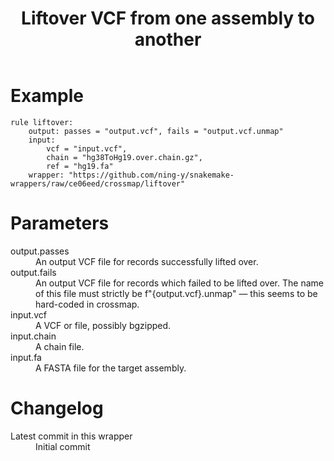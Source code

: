 #+TITLE: Liftover VCF from one assembly to another

* Example

#+begin_src
rule liftover:
    output: passes = "output.vcf", fails = "output.vcf.unmap"
    input:
        vcf = "input.vcf",
        chain = "hg38ToHg19.over.chain.gz",
        ref = "hg19.fa"
    wrapper: "https://github.com/ning-y/snakemake-wrappers/raw/ce06eed/crossmap/liftover"
#+end_src

* Parameters

- output.passes ::
  An output VCF file for records successfully lifted over.
- output.fails ::
  An output VCF file for records which failed to be lifted over.
  The name of this file must strictly be f"{output.vcf}.unmap" --- this seems to be hard-coded in crossmap.
- input.vcf ::
  A VCF or file, possibly bgzipped.
- input.chain ::
  A chain file.
- input.fa ::
  A FASTA file for the target assembly.

* Changelog

- Latest commit in this wrapper :: Initial commit
